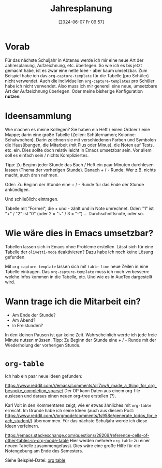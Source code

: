#+title:      Jahresplanung
#+date:       [2024-06-07 Fr 09:57]
#+filetags:   :schule:
#+identifier: 20240607T095727

* Vorab
Für das nächste Schuljahr in Abtenau werde ich mir eine neue Art der Jahresplanung, Aufzeichnung, etc. überlegen. So wie ich es bis jetzt gemacht habe, ist es zwar eine nette Idee - aber kaum umsetzbar. Zum Beispiel habe ich das ~org-capture-template~ für die Tabelle (pro Schüler) nicht verwendet. Auch die individuellen ~org-capture-templates~ pro Schüler habe ich nicht verwendet. Also muss ich mir generell eine neue, umsetzbare Art der Aufzeichnung überlegen. Oder meine bisherige Konfiguration *nutzen*. 

* Ideensammlung
Wie machen es meine Kollegen? Sie haben ein Heft / einen Ordner / eine Mappe; darin eine große Tabelle (Zeilen: Schülernamen; Kolonne: Schulwochen). Darin zeichnen sie mit verschiedenen Farben und Symbolen die Hausübungen, die Mitarbeit (mit Plus oder Minus), die Noten auf Tests, etc. ein. Dies sollte doch relativ leicht in Emacs umsetzbar sein. Vor allem soll es einfach sein / nichts Kompliziertes. 

Tipp: Zu Beginn jeder Stunde das Buch / Heft ein paar Minuten durchlesen lassen (Thema der vorherigen Stunde). Danach + / - Runde. Wer z.B. nichts macht, auch dran nehmen.

Oder: Zu Beginn der Stunde eine + / - Runde für das Ende der Stunde ankündigen.

Und schließlich: eintragen.

Tabelle mit "Formel", die + und - zählt und in Note umrechnet. Oder: "1" ist "+" / "2" ist "0" (oder 2 = "~" /  3 = "-")  ... Durchschnittsnote, oder so.


* Wie wäre dies in Emacs umsetzbar?
Tabellen lassen sich in Emacs ohne Probleme erstellen. Lässt sich für eine Tabelle der ~olivetti-mode~ deaktivieren? Dazu habe ich noch keine Lösung gefunden.

Mit ~org-capture-template~ lassen sich mit ~table-line~ neue Zeilen in eine Tabelle eintragen. Das ~org-capture-template~ muss ich noch verbessern: welche Infos kommen in die Tabelle, etc. Und wie es in AucTex dargestellt wird.  

* Wann trage ich die Mitarbeit ein?
- Am Ende der Stunde?
- Am Abend?
- In Freistunden?

In den kleinen Pausen ist gar keine Zeit. Wahrscheinlich werde ich jede freie Minute nutzen müssen. Tipp: Zu Beginn der Stunde eine + / - Runde mit der Wiederholung der vorherigen Stunde.

* ~org-table~
Ich hab ein paar neue Ideen gefunden:

[[https://www.reddit.com/r/emacs/comments/oil7xw/i_made_a_thing_for_org_bespoke_completion_sparse/]]
Der OP kann Daten aus einem org-file auslesen und daraus einen neuen org-tree erstellen (?).

Karl Voit in den Kommentaren zeigt, wie er etwas ähnliches mit ~org-table~ erreicht. Im Grunde habe ich seine Ideen (auch aus diesem Post: [[https://www.reddit.com/r/orgmode/comments/fs958e/generate_todos_for_each_student/]]) übernommen. Für das nächste Schuljahr werde ich diese Ideen verfeinern.

[[https://emacs.stackexchange.com/questions/28209/reference-cells-of-other-tables-in-org-mode-table]]
Hier werden mehrere ~org-table~ zu einer neuen Tabelle zusammengefasst. Dies wäre eine große Hilfe für die Notengebung am Ende des Semesters.

Siehe Beispiel-Datei:
[[denote:20240614T094425][org table]]


